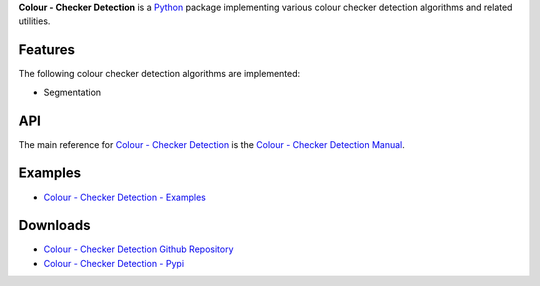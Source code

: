 .. title: Colour - Checker Detection
.. slug: colour-checker-detection
.. date: 2019-03-24 10:45:00 UTC
.. tags: colour, colour science, colour - checker detection, colour rendition chart, python
.. category: 
.. link: 
.. description: 
.. type: text

**Colour - Checker Detection** is a `Python <https://www.python.org/>`__ package
implementing various colour checker detection algorithms and related utilities.

.. image:: https://raw.githubusercontent.com/colour-science/colour-checker-detection/master/docs/_static/ColourCheckerDetection_001.png

Features
^^^^^^^^

The following colour checker detection algorithms are implemented:

-   Segmentation

API
^^^

The main reference for `Colour - Checker Detection <https://github.com/colour-science/colour-checker-detection>`__
is the `Colour - Checker Detection Manual <https://colour-checker-detection.readthedocs.io/en/latest/manual.html>`__.

Examples
^^^^^^^^

-   `Colour - Checker Detection - Examples <https://github.com/colour-science/colour-checker-detection/tree/develop/colour_checker_detection/examples>`__

Downloads
^^^^^^^^^

-   `Colour - Checker Detection Github Repository <https://github.com/colour-science/colour-checker-detection>`__
-   `Colour - Checker Detection - Pypi <https://pypi.org/project/colour-checker-detection/>`__
